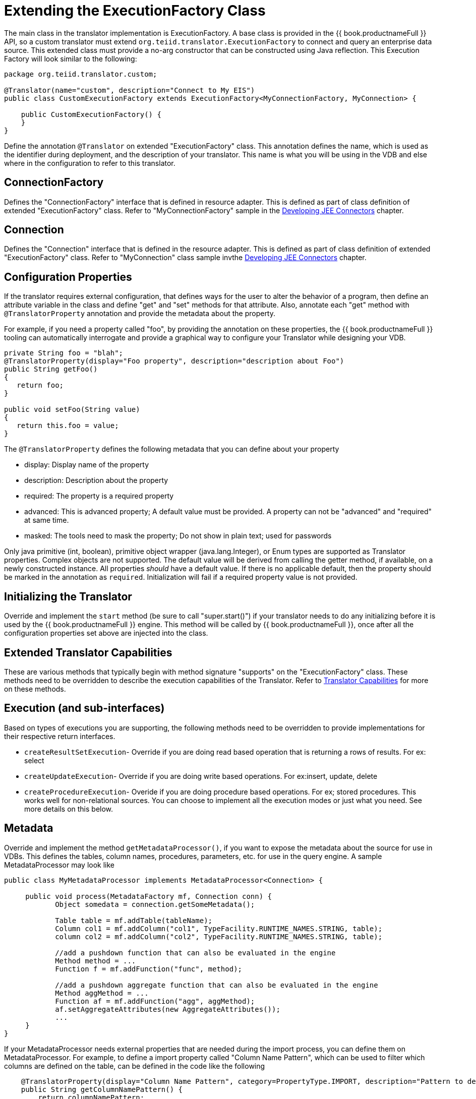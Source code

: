 
= Extending the ExecutionFactory Class

The main class in the translator implementation is ExecutionFactory. A base class is provided in the {{ book.productnameFull }} API, so a custom translator must extend `org.teiid.translator.ExecutionFactory` to connect and query an enterprise data source. This extended class must provide a no-arg constructor that can be constructed using Java reflection. This Execution Factory will look similar to the following:

[source,java]
----
package org.teiid.translator.custom;

@Translator(name="custom", description="Connect to My EIS")
public class CustomExecutionFactory extends ExecutionFactory<MyConnectionFactory, MyConnection> {

    public CustomExecutionFactory() {
    }
}                
----

Define the annotation `@Translator` on extended "ExecutionFactory" class. This annotation defines the name, which is used as the identifier during deployment, and the description of your translator. This name is what you will be using in the VDB and else where in the configuration to refer to this translator.

== ConnectionFactory

Defines the "ConnectionFactory" interface that is defined in resource adapter. This is defined as part of class definition of extended "ExecutionFactory" class. Refer to "MyConnectionFactory" sample in the link:Developing_JEE_Connectors.adoc[Developing JEE Connectors] chapter.

== Connection

Defines the "Connection" interface that is defined in the resource adapter. This is defined as part of class definition of extended "ExecutionFactory" class. Refer to "MyConnection" class sample invthe link:Developing_JEE_Connectors.adoc[Developing JEE Connectors] chapter.

== Configuration Properties

If the translator requires external configuration, that defines ways for the user to alter the behavior of a program, then define an attribute variable in the class and define "get" and "set" methods for that attribute. Also, annotate each "get" method with `@TranslatorProperty` annotation and provide the metadata about the property.

For example, if you need a property called "foo", by providing the annotation on these properties, the {{ book.productnameFull }} tooling can automatically interrogate and provide a graphical way to configure your Translator while designing your VDB.

[source,java]
----
private String foo = "blah";
@TranslatorProperty(display="Foo property", description="description about Foo") 
public String getFoo() 
{
   return foo;
}

public void setFoo(String value) 
{
   return this.foo = value;
} 
----

The `@TranslatorProperty` defines the following metadata that you can define about your property

* display: Display name of the property
* description: Description about the property
* required: The property is a required property
* advanced: This is advanced property; A default value must be provided. A property can not be "advanced" and "required" at same time.
* masked: The tools need to mask the property; Do not show in plain text; used for passwords

Only java primitive (int, boolean), primitive object wrapper (java.lang.Integer), or Enum types are supported as Translator properties. Complex objects are not supported. The default value will be derived from calling the getter method, if available, on a newly constructed instance. All properties _should_ have a default value. If there is no applicable default, then the property should be marked in the annotation as `required`. Initialization will fail if a required property value is not provided.

== Initializing the Translator

Override and implement the `start` method (be sure to call "super.start()") if your translator needs to do any initializing before it is used by the {{ book.productnameFull }} engine. This method will be called by {{ book.productnameFull }}, once after all the configuration properties set above are injected into the class.

== Extended Translator Capabilities

These are various methods that typically begin with method signature "supports" on the "ExecutionFactory" class. These methods need to be overridden to describe the execution capabilities of the Translator. Refer to link:Translator_Capabilities.adoc[Translator Capabilities] for more on these methods.

== Execution (and sub-interfaces)

Based on types of executions you are supporting, the following methods need to be overridden to provide implementations for their respective return interfaces.

* `createResultSetExecution`- Override if you are doing read based operation that is returning a rows of results. For ex: select
* `createUpdateExecution`- Override if you are doing write based operations. For ex:insert, update, delete
* `createProcedureExecution`- Overide if you are doing procedure based operations. For ex; stored procedures. This works well for non-relational sources. You can choose to implement all the execution modes or just what you need. See more details on this below.

== Metadata

Override and implement the method `getMetadataProcessor()`, if you want to expose the metadata about the source for use in VDBs. This defines the tables, column names, procedures, parameters, etc. for use in the query engine. A sample MetadataProcessor may look like

[source,java]
----
public class MyMetadataProcessor implements MetadataProcessor<Connection> {

     public void process(MetadataFactory mf, Connection conn) {
            Object somedata = connection.getSomeMetadata();

            Table table = mf.addTable(tableName);
            Column col1 = mf.addColumn("col1", TypeFacility.RUNTIME_NAMES.STRING, table);
            column col2 = mf.addColumn("col2", TypeFacility.RUNTIME_NAMES.STRING, table);

            //add a pushdown function that can also be evaluated in the engine
            Method method = ...           
            Function f = mf.addFunction("func", method); 

            //add a pushdown aggregate function that can also be evaluated in the engine
            Method aggMethod = ...           
            Function af = mf.addFunction("agg", aggMethod);
            af.setAggregateAttributes(new AggregateAttributes());
            ...
     }
}
----

If your MetadataProcessor needs external properties that are needed during the import process, you can define them on MetadataProcessor. For example, to define a import property called "Column Name Pattern", which can be used to filter which columns are defined on the table, can be defined in the code like the following

[source,java]
----
    @TranslatorProperty(display="Column Name Pattern", category=PropertyType.IMPORT, description="Pattern to derive column names")
    public String getColumnNamePattern() {
        return columnNamePattern;
    }

    public void setColumnNamePattern(String columnNamePattern) {
        this.columnNamePattern = columnNamePattern;
    }
----

Note the category type. The configuration property defined in the previous section is different from this one. Configuration properties define the runtime behavior of translator, where as "IMPORT" properties define the metadata import behavior, and aid in controlling what metadata is exposed by your translator.

These properties can be automatically injected through "import" properties that can be defined under the <model> construct in the vdb.xml file, like

[source,xml]
----
  <vdb name="myvdb" version="1">
     <model name="legacydata" type="PHYSICAL">
        <property name="importer.ColumnNamePattern" value="col*"/>
        ....
        <source name = .../>
     </model>
  </vdb>
----

== Extension Metadata Properties

There may be times when implementing a custom translator, the built in metadata about your schema is not enough to process the incoming query due to variance of semantics with your source query. To aid this issue, {{ book.productnameFull }} provides a mechanism called "Extension Metadata", which is a mechanism to define custom properties and then add those properties on metadata object (table, procedure, function, column, index etc.). For example, in my custom translator a table represents a file on disk. I could define a extension metadata property as

[source,java]
----
public class MyMetadataProcessor implements MetadataProcessor<Connection> {
     public static final String NAMESPACE = "{http://my.company.corp}";

      @ExtensionMetadataProperty(applicable={Table.class}, datatype=String.class, display="File name", description="File Name", required=true)
     public static final String FILE_PROP = NAMESAPCE+"FILE";

     public void process(MetadataFactory mf, Connection conn) {
            Object somedata = connection.getSomeMetadata();

            Table table = mf.addTable(tableName);
            table.setProperty(FILE_PROP, somedata.getFileName());

            Column col1 = mf.addColumn("col1", TypeFacility.RUNTIME_NAMES.STRING, table);
            column col2 = mf.addColumn("col2", TypeFacility.RUNTIME_NAMES.STRING, table);
        
     }
}
----

The `@ExtensionMetadataProperty` defines the following metadata that you can define about your property

* applicable: Metadata object this is applicable on. This is array of metadata classes like Table.class, Column.class.
* datatype: The java class indicating the data type
* display: Display name of the property
* description: Description about the property
* required: Indicates if the property is a required property

=== How this is used?

When you define an extension metadata property like above, during the runtime you can obtain the value of that property. If you get the query object which contains `SELECT * FROM MyTable', MyTable will be represented by an object called "NamedTable". So you can do the following

[source,java]
----
for (TableReference tr:query.getFrom()) {
    NamedTable t = (NameTable) tr;
    Table table = t.getMetadataObject();
    String file = table.getProperty(FILE_PROP);
    ..
}
----

Now you have accessed the file name you set during the construction of the Table schema object, and you can use this value however you seem feasible to execute your query. With the combination of built in metadata properties and extension metadata properties you can design and execute queries for a variety of sources.

== Logging

{{ book.productnameFull }} provides `org.teiid.logging.LogManager` class for logging purposes. Create a logging context and use the LogManager to log your messages. These will be automatically sent to the main {{ book.productnameFull }} logs. You can edit the "jboss-log4j.xml" inside "conf" directory of the {{ book.asName }}’s profile to add the custom context. {{ book.productnameFull }} uses Log4J as its underlying logging system.

== Exceptions

If you need to bubble up any exception use `org.teiid.translator.TranslatorException` class.

